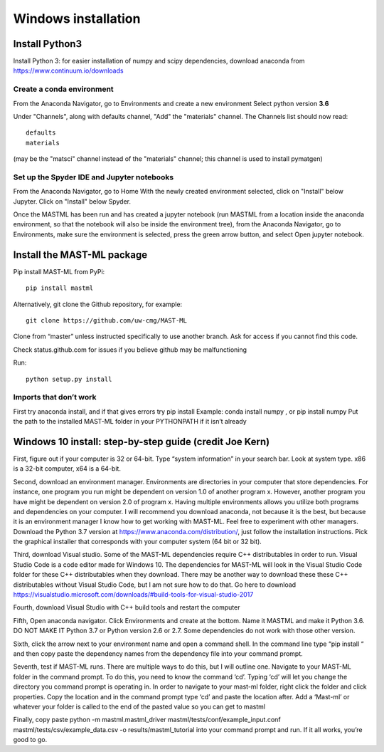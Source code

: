 ***************************
Windows installation
***************************

==================
Install Python3
==================

Install Python 3: for easier installation of numpy and scipy dependencies,
download anaconda from https://www.continuum.io/downloads

---------------------------------
Create a conda environment
---------------------------------

From the Anaconda Navigator, go to Environments and create a new environment
Select python version **3.6**

Under "Channels", along with defaults channel, "Add" the "materials" channel.
The Channels list should now read::

    defaults
    materials

(may be the "matsci" channel instead of the "materials" channel;
this channel is used to install pymatgen)

-------------------------------------------------
Set up the Spyder IDE and Jupyter notebooks
-------------------------------------------------
From the Anaconda Navigator, go to Home
With the newly created environment selected, click on "Install" below Jupyter.
Click on "Install" below Spyder.

Once the MASTML has been run and has created a jupyter notebook (run MASTML
from a location inside the anaconda environment, so that the notebook will
also be inside the environment tree), from the Anaconda Navigator, go to
Environments, make sure the environment is selected, press the green arrow
button, and select Open jupyter notebook.

=====================================
Install the MAST-ML package
=====================================

Pip install MAST-ML from PyPi::

    pip install mastml

Alternatively, git clone the Github repository, for example::

    git clone https://github.com/uw-cmg/MAST-ML

Clone from “master” unless instructed specifically to use another branch.
Ask for access if you cannot find this code.

Check status.github.com for issues if you believe github may be malfunctioning

Run::

    python setup.py install

-------------------------
Imports that don’t work
-------------------------
First try anaconda install, and if that gives errors try pip install
Example: conda install numpy , or pip install numpy
Put the path to the installed MAST-ML folder in your PYTHONPATH if it isn’t already

========================================================================
Windows 10 install: step-by-step guide (credit Joe Kern)
========================================================================

First, figure out if your computer is 32 or 64-bit. Type “system information” in your search bar. Look at system type. x86 is a 32-bit computer, x64 is a 64-bit.

Second, download an environment manager. Environments are directories in your computer that store dependencies. For instance, one program you run might be dependent on version 1.0 of another program x. However, another program you have might be dependent on version 2.0 of program x. Having multiple environments allows you utilize both programs and dependencies on your computer. I will recommend you download anaconda, not because it is the best, but because it is an environment manager I know how to get working with MAST-ML. Feel free to experiment with other managers. Download the Python 3.7 version at https://www.anaconda.com/distribution/, just follow the installation instructions. Pick the graphical installer that corresponds with your computer system (64 bit or 32 bit).

Third, download Visual studio. Some of the MAST-ML dependencies require C++ distributables in order to run. Visual Studio Code is a code editor made for Windows 10. The dependencies for MAST-ML will look in the Visual Studio Code folder for these C++ distributables when they download. There may be another way to download these these C++ distributables without Visual Studio Code, but I am not sure how to do that. Go here to download https://visualstudio.microsoft.com/downloads/#build-tools-for-visual-studio-2017

Fourth, download Visual Studio with C++ build tools and restart the computer

Fifth, Open anaconda navigator. Click Environments and create at the bottom. Name it MASTML and make it Python 3.6. DO NOT MAKE IT Python 3.7 or Python version 2.6 or 2.7. Some dependencies do not work with those other version.

Sixth, click the arrow next to your environment name and open a command shell. In the command line type “pip install “ and then copy paste the dependency names from the dependency file into your command prompt.

Seventh, test if MAST-ML runs. There are multiple ways to do this, but I will outline one. Navigate to your MAST-ML folder in the command prompt. To do this, you need to know the command ‘cd’. Typing ‘cd’ will let you change the directory you command prompt is operating in. In order to navigate to your mast-ml folder, right click the folder and click properties. Copy the location and in the command prompt type ‘cd’ and paste the location after. Add a ‘\Mast-ml’ or whatever your folder is called to the end of the pasted value so you can get to mastml

Finally, copy paste python -m mastml.mastml_driver mastml/tests/conf/example_input.conf mastml/tests/csv/example_data.csv -o results/mastml_tutorial into your command prompt and run. If it all works, you’re good to go.
